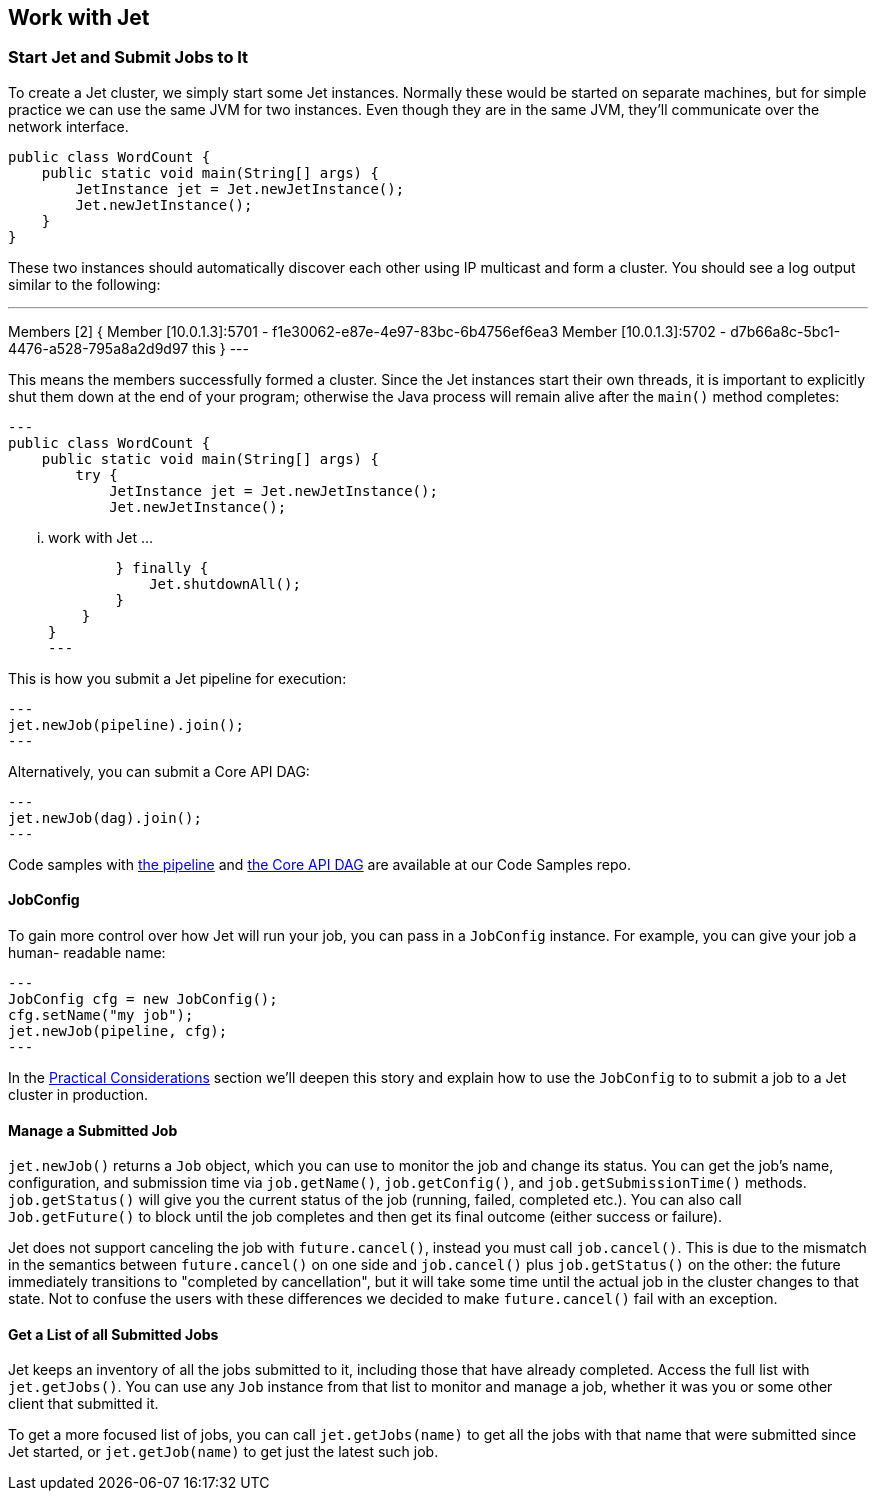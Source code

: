 
[[work-with-jet]]
== Work with Jet


[[start-jet]]
=== Start Jet and Submit Jobs to It

To create a Jet cluster, we simply start some Jet instances. Normally
these would be started on separate machines, but for simple practice
we can use the same JVM for two instances. Even though they are in the
same JVM, they'll communicate over the network interface.

[source,java]
----
public class WordCount {
    public static void main(String[] args) {
        JetInstance jet = Jet.newJetInstance();
        Jet.newJetInstance();
    }
}
----

These two instances should automatically discover each other using IP
multicast and form a cluster. You should see a log output similar to the
following:

---
Members [2] {
  Member [10.0.1.3]:5701 - f1e30062-e87e-4e97-83bc-6b4756ef6ea3
  Member [10.0.1.3]:5702 - d7b66a8c-5bc1-4476-a528-795a8a2d9d97 this
}
---

This means the members successfully formed a cluster. Since the Jet
instances start their own threads, it is important to explicitly shut
them down at the end of your program; otherwise the Java process will
remain alive after the `main()` method completes:

[source,java]
---
public class WordCount {
    public static void main(String[] args) {
        try {
            JetInstance jet = Jet.newJetInstance();
            Jet.newJetInstance();

            ... work with Jet ...

        } finally {
            Jet.shutdownAll();
        }
    }
}
---

This is how you submit a Jet pipeline for execution:

[source,java]
---
jet.newJob(pipeline).join();
---

Alternatively, you can submit a Core API DAG:

[source,java]
---
jet.newJob(dag).join();
---

Code samples with
https://github.com/hazelcast/hazelcast-jet-code-samples/blob/master/refman/src/main/java/refman/WordCountRefMan.java[the pipeline]
and
https://github.com/hazelcast/hazelcast-jet-code-samples/blob/master/refman/src/main/java/refman/WordCountCoreApiRefMan.java[the Core API DAG]
are available at our Code Samples repo.

==== JobConfig

To gain more control over how Jet will run your job, you can pass in
a `JobConfig` instance. For example, you can give your job a human-
readable name:

[source,java]
---
JobConfig cfg = new JobConfig();
cfg.setName("my job");
jet.newJob(pipeline, cfg);
---

In the <<practical-considerations, Practical Considerations>> section
we'll deepen this story and explain how to use the `JobConfig` to
to submit a job to a Jet cluster in production.

==== Manage a Submitted Job

`jet.newJob()` returns a `Job` object, which you can use to monitor the
job and change its status. You can get the job's name, configuration, and
submission time via `job.getName()`, `job.getConfig()`, and
`job.getSubmissionTime()` methods. `job.getStatus()` will give you the
current status of the job (running, failed, completed etc.). You can also
call `Job.getFuture()` to block until the job completes and then get its
final outcome (either success or failure).

Jet does not support canceling the job with `future.cancel()`, instead
you must call `job.cancel()`. This is due to the mismatch in the
semantics between `future.cancel()` on one side and `job.cancel()` plus
`job.getStatus()` on the other: the future immediately transitions to
"completed by cancellation", but it will take some time until the actual
job in the cluster changes to that state. Not to confuse the users with
these differences we decided to make `future.cancel()` fail with an
exception.

==== Get a List of all Submitted Jobs

Jet keeps an inventory of all the jobs submitted to it, including those
that have already completed. Access the full list with `jet.getJobs()`.
You can use any `Job` instance from that list to monitor and manage a
job, whether it was you or some other client that submitted it.

To get a more focused list of jobs, you can call `jet.getJobs(name)` to
get all the jobs with that name that were submitted since Jet started,
or `jet.getJob(name)` to get just the latest such job.
